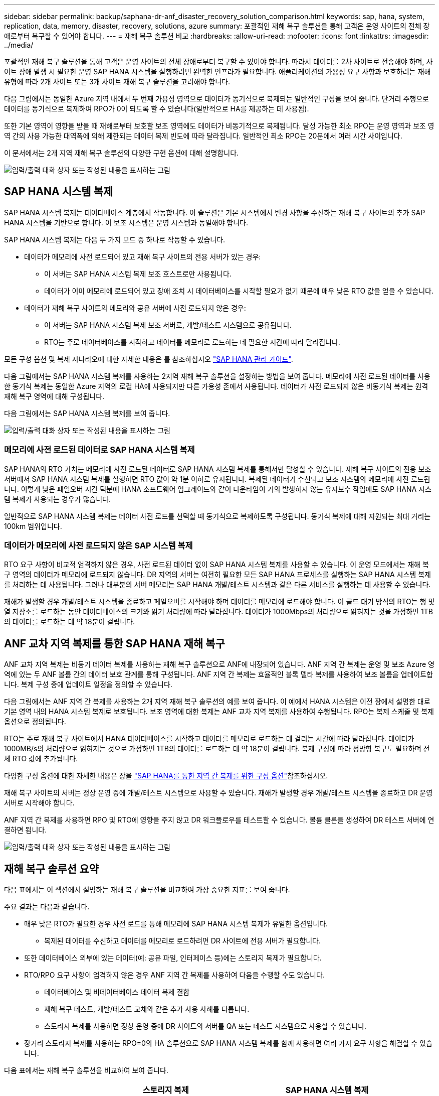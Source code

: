 ---
sidebar: sidebar 
permalink: backup/saphana-dr-anf_disaster_recovery_solution_comparison.html 
keywords: sap, hana, system, replication, data, memory, disaster, recovery, solutions, azure 
summary: 포괄적인 재해 복구 솔루션을 통해 고객은 운영 사이트의 전체 장애로부터 복구할 수 있어야 합니다. 
---
= 재해 복구 솔루션 비교
:hardbreaks:
:allow-uri-read: 
:nofooter: 
:icons: font
:linkattrs: 
:imagesdir: ../media/


[role="lead"]
포괄적인 재해 복구 솔루션을 통해 고객은 운영 사이트의 전체 장애로부터 복구할 수 있어야 합니다. 따라서 데이터를 2차 사이트로 전송해야 하며, 사이트 장애 발생 시 필요한 운영 SAP HANA 시스템을 실행하려면 완벽한 인프라가 필요합니다. 애플리케이션의 가용성 요구 사항과 보호하려는 재해 유형에 따라 2개 사이트 또는 3개 사이트 재해 복구 솔루션을 고려해야 합니다.

다음 그림에서는 동일한 Azure 지역 내에서 두 번째 가용성 영역으로 데이터가 동기식으로 복제되는 일반적인 구성을 보여 줍니다. 단거리 주행으로 데이터를 동기식으로 복제하여 RPO가 0이 되도록 할 수 있습니다(일반적으로 HA를 제공하는 데 사용됨).

또한 기본 영역이 영향을 받을 때 재해로부터 보호할 보조 영역에도 데이터가 비동기적으로 복제됩니다. 달성 가능한 최소 RPO는 운영 영역과 보조 영역 간의 사용 가능한 대역폭에 의해 제한되는 데이터 복제 빈도에 따라 달라집니다. 일반적인 최소 RPO는 20분에서 여러 시간 사이입니다.

이 문서에서는 2개 지역 재해 복구 솔루션의 다양한 구현 옵션에 대해 설명합니다.

image:saphana-dr-anf_image3.png["입력/출력 대화 상자 또는 작성된 내용을 표시하는 그림"]



== SAP HANA 시스템 복제

SAP HANA 시스템 복제는 데이터베이스 계층에서 작동합니다. 이 솔루션은 기본 시스템에서 변경 사항을 수신하는 재해 복구 사이트의 추가 SAP HANA 시스템을 기반으로 합니다. 이 보조 시스템은 운영 시스템과 동일해야 합니다.

SAP HANA 시스템 복제는 다음 두 가지 모드 중 하나로 작동할 수 있습니다.

* 데이터가 메모리에 사전 로드되어 있고 재해 복구 사이트의 전용 서버가 있는 경우:
+
** 이 서버는 SAP HANA 시스템 복제 보조 호스트로만 사용됩니다.
** 데이터가 이미 메모리에 로드되어 있고 장애 조치 시 데이터베이스를 시작할 필요가 없기 때문에 매우 낮은 RTO 값을 얻을 수 있습니다.


* 데이터가 재해 복구 사이트의 메모리와 공유 서버에 사전 로드되지 않은 경우:
+
** 이 서버는 SAP HANA 시스템 복제 보조 서버로, 개발/테스트 시스템으로 공유됩니다.
** RTO는 주로 데이터베이스를 시작하고 데이터를 메모리로 로드하는 데 필요한 시간에 따라 달라집니다.




모든 구성 옵션 및 복제 시나리오에 대한 자세한 내용은 를 참조하십시오 https://help.sap.com/saphelp_hanaplatform/helpdata/en/67/6844172c2442f0bf6c8b080db05ae7/content.htm?frameset=/en/52/08b5071e3f45d5aa3bcbb7fde10cec/frameset.htm&current_toc=/en/00/0ca1e3486640ef8b884cdf1a050fbb/plain.htm&node_id=527&show_children=f["SAP HANA 관리 가이드"^].

다음 그림에서는 SAP HANA 시스템 복제를 사용하는 2지역 재해 복구 솔루션을 설정하는 방법을 보여 줍니다. 메모리에 사전 로드된 데이터를 사용한 동기식 복제는 동일한 Azure 지역의 로컬 HA에 사용되지만 다른 가용성 존에서 사용됩니다. 데이터가 사전 로드되지 않은 비동기식 복제는 원격 재해 복구 영역에 대해 구성됩니다.

다음 그림에서는 SAP HANA 시스템 복제를 보여 줍니다.

image:saphana-dr-anf_image4.png["입력/출력 대화 상자 또는 작성된 내용을 표시하는 그림"]



=== 메모리에 사전 로드된 데이터로 SAP HANA 시스템 복제

SAP HANA의 RTO 가치는 메모리에 사전 로드된 데이터로 SAP HANA 시스템 복제를 통해서만 달성할 수 있습니다. 재해 복구 사이트의 전용 보조 서버에서 SAP HANA 시스템 복제를 실행하면 RTO 값이 약 1분 이하로 유지됩니다. 복제된 데이터가 수신되고 보조 시스템의 메모리에 사전 로드됩니다. 이렇게 낮은 페일오버 시간 덕분에 HANA 소프트웨어 업그레이드와 같이 다운타임이 거의 발생하지 않는 유지보수 작업에도 SAP HANA 시스템 복제가 사용되는 경우가 많습니다.

일반적으로 SAP HANA 시스템 복제는 데이터 사전 로드를 선택할 때 동기식으로 복제하도록 구성됩니다. 동기식 복제에 대해 지원되는 최대 거리는 100km 범위입니다.



=== 데이터가 메모리에 사전 로드되지 않은 SAP 시스템 복제

RTO 요구 사항이 비교적 엄격하지 않은 경우, 사전 로드된 데이터 없이 SAP HANA 시스템 복제를 사용할 수 있습니다. 이 운영 모드에서는 재해 복구 영역의 데이터가 메모리에 로드되지 않습니다. DR 지역의 서버는 여전히 필요한 모든 SAP HANA 프로세스를 실행하는 SAP HANA 시스템 복제를 처리하는 데 사용됩니다. 그러나 대부분의 서버 메모리는 SAP HANA 개발/테스트 시스템과 같은 다른 서비스를 실행하는 데 사용할 수 있습니다.

재해가 발생할 경우 개발/테스트 시스템을 종료하고 페일오버를 시작해야 하며 데이터를 메모리에 로드해야 합니다. 이 콜드 대기 방식의 RTO는 행 및 열 저장소를 로드하는 동안 데이터베이스의 크기와 읽기 처리량에 따라 달라집니다. 데이터가 1000Mbps의 처리량으로 읽혀지는 것을 가정하면 1TB의 데이터를 로드하는 데 약 18분이 걸립니다.



== ANF 교차 지역 복제를 통한 SAP HANA 재해 복구

ANF 교차 지역 복제는 비동기 데이터 복제를 사용하는 재해 복구 솔루션으로 ANF에 내장되어 있습니다. ANF 지역 간 복제는 운영 및 보조 Azure 영역에 있는 두 ANF 볼륨 간의 데이터 보호 관계를 통해 구성됩니다. ANF 지역 간 복제는 효율적인 블록 델타 복제를 사용하여 보조 볼륨을 업데이트합니다. 복제 구성 중에 업데이트 일정을 정의할 수 있습니다.

다음 그림에서는 ANF 지역 간 복제를 사용하는 2개 지역 재해 복구 솔루션의 예를 보여 줍니다. 이 예에서 HANA 시스템은 이전 장에서 설명한 대로 기본 영역 내의 HANA 시스템 복제로 보호됩니다. 보조 영역에 대한 복제는 ANF 교차 지역 복제를 사용하여 수행됩니다. RPO는 복제 스케줄 및 복제 옵션으로 정의됩니다.

RTO는 주로 재해 복구 사이트에서 HANA 데이터베이스를 시작하고 데이터를 메모리로 로드하는 데 걸리는 시간에 따라 달라집니다. 데이터가 1000MB/s의 처리량으로 읽혀지는 것으로 가정하면 1TB의 데이터를 로드하는 데 약 18분이 걸립니다. 복제 구성에 따라 정방향 복구도 필요하며 전체 RTO 값에 추가됩니다.

다양한 구성 옵션에 대한 자세한 내용은 장을 link:saphana-dr-anf_anf_cross-region_replication_with_sap_hana_overview.html["SAP HANA를 통한 지역 간 복제를 위한 구성 옵션"]참조하십시오.

재해 복구 사이트의 서버는 정상 운영 중에 개발/테스트 시스템으로 사용할 수 있습니다. 재해가 발생할 경우 개발/테스트 시스템을 종료하고 DR 운영 서버로 시작해야 합니다.

ANF 지역 간 복제를 사용하면 RPO 및 RTO에 영향을 주지 않고 DR 워크플로우를 테스트할 수 있습니다. 볼륨 클론을 생성하여 DR 테스트 서버에 연결하면 됩니다.

image:saphana-dr-anf_image5.png["입력/출력 대화 상자 또는 작성된 내용을 표시하는 그림"]



== 재해 복구 솔루션 요약

다음 표에서는 이 섹션에서 설명하는 재해 복구 솔루션을 비교하여 가장 중요한 지표를 보여 줍니다.

주요 결과는 다음과 같습니다.

* 매우 낮은 RTO가 필요한 경우 사전 로드를 통해 메모리에 SAP HANA 시스템 복제가 유일한 옵션입니다.
+
** 복제된 데이터를 수신하고 데이터를 메모리로 로드하려면 DR 사이트에 전용 서버가 필요합니다.


* 또한 데이터베이스 외부에 있는 데이터(예: 공유 파일, 인터페이스 등)에는 스토리지 복제가 필요합니다.
* RTO/RPO 요구 사항이 엄격하지 않은 경우 ANF 지역 간 복제를 사용하여 다음을 수행할 수도 있습니다.
+
** 데이터베이스 및 비데이터베이스 데이터 복제 결합
** 재해 복구 테스트, 개발/테스트 교체와 같은 추가 사용 사례를 다룹니다.
** 스토리지 복제를 사용하면 정상 운영 중에 DR 사이트의 서버를 QA 또는 테스트 시스템으로 사용할 수 있습니다.


* 장거리 스토리지 복제를 사용하는 RPO=0의 HA 솔루션으로 SAP HANA 시스템 복제를 함께 사용하면 여러 가지 요구 사항을 해결할 수 있습니다.


다음 표에서는 재해 복구 솔루션을 비교하여 보여 줍니다.

|===
|  | 스토리지 복제 2+| SAP HANA 시스템 복제 


|  | * 지역 간 복제 * | * 데이터 사전 로드 * | * 데이터 사전 로드 없음 * 


| RTO를 참조하십시오 | 데이터베이스 시작 시간 및 복구 전달 에 따라 낮음~중간 | 매우 낮음 | 데이터베이스 시작 시간에 따라 낮음~중간 


| RPO | RPO > 20분 비동기식 복제 | RPO > 20분 비동기식 복제 RPO = 0개의 동기식 복제 | RPO > 20분 비동기식 복제 RPO = 0개의 동기식 복제 


| DR 사이트의 서버를 개발/테스트에 사용할 수 있습니다 | 예 | 아니요 | 예 


| 비데이터베이스 데이터의 복제 | 예 | 아니요 | 아니요 


| DR 데이터를 개발/테스트 시스템의 업데이트에 사용할 수 있습니다 | 예 | 아니요 | 아니요 


| RTO 및 RPO에 영향을 주지 않는 DR 테스트 | 예 | 아니요 | 아니요 
|===